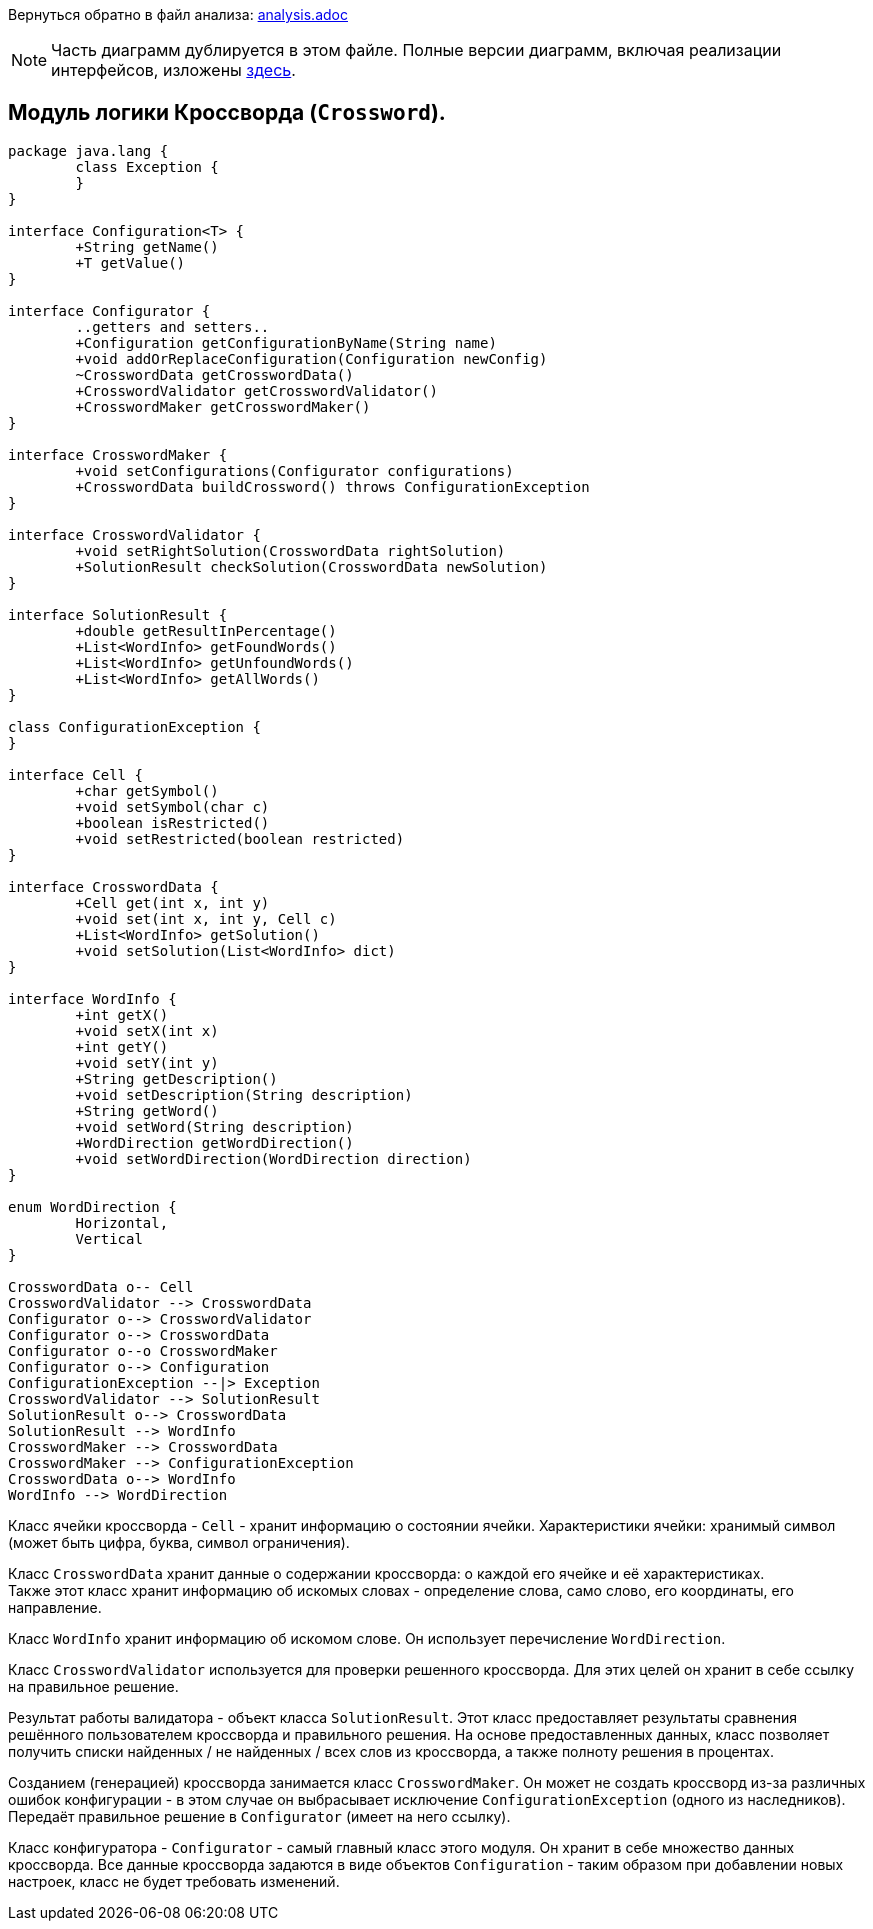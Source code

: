 Вернуться обратно в файл анализа: link:..\analysis.adoc[analysis.adoc]

NOTE: Часть диаграмм дублируется в этом файле. Полные версии диаграмм, включая реализации интерфейсов, 
изложены link:..\umlDiagrams\Crossword.adoc[здесь].

== Модуль логики Кроссворда (`Crossword`). +

[plantuml, diagram-classes, png]
----
package java.lang {
	class Exception {
	}
}

interface Configuration<T> {
	+String getName()
	+T getValue()
}

interface Configurator {
	..getters and setters..
	+Configuration getConfigurationByName(String name)
	+void addOrReplaceConfiguration(Configuration newConfig)
	~CrosswordData getCrosswordData()
	+CrosswordValidator getCrosswordValidator()
	+CrosswordMaker getCrosswordMaker()
}

interface CrosswordMaker {
	+void setConfigurations(Configurator configurations)
	+CrosswordData buildCrossword() throws ConfigurationException
}

interface CrosswordValidator {
	+void setRightSolution(CrosswordData rightSolution)
	+SolutionResult checkSolution(CrosswordData newSolution)
}

interface SolutionResult {
	+double getResultInPercentage()
	+List<WordInfo> getFoundWords()
	+List<WordInfo> getUnfoundWords()
	+List<WordInfo> getAllWords()
}

class ConfigurationException {
}

interface Cell {
	+char getSymbol()
	+void setSymbol(char c)
	+boolean isRestricted()
	+void setRestricted(boolean restricted)
}
	
interface CrosswordData {
	+Cell get(int x, int y)
	+void set(int x, int y, Cell c)
	+List<WordInfo> getSolution()
	+void setSolution(List<WordInfo> dict)
}

interface WordInfo {
	+int getX()
	+void setX(int x)
	+int getY()
	+void setY(int y)
	+String getDescription()
	+void setDescription(String description)
	+String getWord()
	+void setWord(String description)
	+WordDirection getWordDirection()
	+void setWordDirection(WordDirection direction)
}

enum WordDirection {
	Horizontal,
	Vertical
}

CrosswordData o-- Cell
CrosswordValidator --> CrosswordData
Configurator o--> CrosswordValidator
Configurator o--> CrosswordData
Configurator o--o CrosswordMaker
Configurator o--> Configuration
ConfigurationException --|> Exception
CrosswordValidator --> SolutionResult
SolutionResult o--> CrosswordData
SolutionResult --> WordInfo
CrosswordMaker --> CrosswordData
CrosswordMaker --> ConfigurationException
CrosswordData o--> WordInfo
WordInfo --> WordDirection
----

Класс ячейки кроссворда - `Cell` - хранит информацию о состоянии ячейки. 
Характеристики ячейки: хранимый символ (может быть цифра, буква, символ ограничения). +

Класс `CrosswordData` хранит данные о содержании кроссворда: о каждой его ячейке и её характеристиках. +
Также этот класс хранит информацию об искомых словах - определение слова, само слово, его координаты, его направление.

Класс `WordInfo` хранит информацию об искомом слове. Он использует перечисление `WordDirection`.

Класс `CrosswordValidator` используется для проверки решенного кроссворда.
Для этих целей он хранит в себе ссылку на правильное решение.

Результат работы валидатора - объект класса `SolutionResult`. Этот класс предоставляет результаты сравнения решённого пользователем кроссворда
и правильного решения. На основе предоставленных данных, класс позволяет получить списки найденных / не найденных / всех слов из кроссворда, а
также полноту решения в процентах.

Созданием (генерацией) кроссворда занимается класс `CrosswordMaker`. Он может не создать кроссворд из-за различных ошибок конфигурации - в этом случае
он выбрасывает исключение `ConfigurationException` (одного из наследников). Передаёт правильное решение в `Configurator` (имеет на него ссылку).

Класс конфигуратора - `Configurator` - самый главный класс этого модуля. Он хранит в себе множество данных кроссворда. 
Все данные кроссворда задаются в виде объектов `Configuration` - таким образом при добавлении новых настроек, класс не будет требовать изменений.